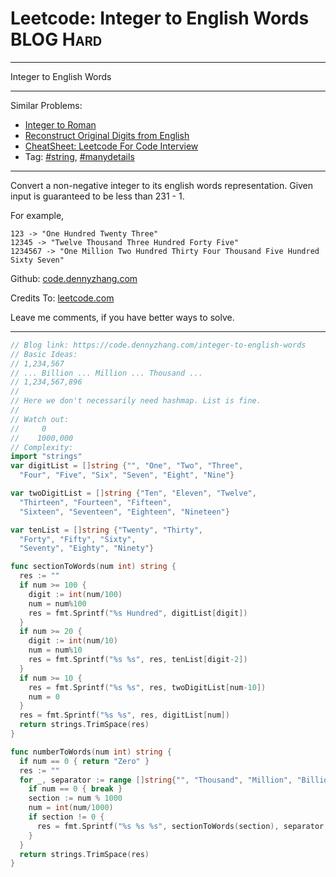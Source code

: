 * Leetcode: Integer to English Words                              :BLOG:Hard:
#+STARTUP: showeverything
#+OPTIONS: toc:nil \n:t ^:nil creator:nil d:nil
:PROPERTIES:
:type:     string, manydetails
:END:
---------------------------------------------------------------------
Integer to English Words
---------------------------------------------------------------------
#+BEGIN_HTML
<a href="https://github.com/dennyzhang/code.dennyzhang.com/tree/master/problems/integer-to-english-words"><img align="right" width="200" height="183" src="https://www.dennyzhang.com/wp-content/uploads/denny/watermark/github.png" /></a>
#+END_HTML
Similar Problems:
- [[https://code.dennyzhang.com/integer-to-roman][Integer to Roman]]
- [[https://code.dennyzhang.com/reconstruct-original-digits-from-english][Reconstruct Original Digits from English]]
- [[https://cheatsheet.dennyzhang.com/cheatsheet-leetcode-A4][CheatSheet: Leetcode For Code Interview]]
- Tag: [[https://code.dennyzhang.com/review-string][#string]], [[https://code.dennyzhang.com/review-manydetails][#manydetails]]
---------------------------------------------------------------------
Convert a non-negative integer to its english words representation. Given input is guaranteed to be less than 231 - 1.

For example,
#+BEGIN_EXAMPLE
123 -> "One Hundred Twenty Three"
12345 -> "Twelve Thousand Three Hundred Forty Five"
1234567 -> "One Million Two Hundred Thirty Four Thousand Five Hundred Sixty Seven"
#+END_EXAMPLE

Github: [[https://github.com/dennyzhang/code.dennyzhang.com/tree/master/problems/integer-to-english-words][code.dennyzhang.com]]

Credits To: [[https://leetcode.com/problems/integer-to-english-words/description/][leetcode.com]]

Leave me comments, if you have better ways to solve.
---------------------------------------------------------------------

#+BEGIN_SRC go
// Blog link: https://code.dennyzhang.com/integer-to-english-words
// Basic Ideas:
// 1,234,567
// ... Billion ... Million ... Thousand ...
// 1,234,567,896
//
// Here we don't necessarily need hashmap. List is fine.
//
// Watch out:
//     0
//    1000,000
// Complexity:
import "strings"
var digitList = []string {"", "One", "Two", "Three",
  "Four", "Five", "Six", "Seven", "Eight", "Nine"}

var twoDigitList = []string {"Ten", "Eleven", "Twelve",
  "Thirteen", "Fourteen", "Fifteen", 
  "Sixteen", "Seventeen", "Eighteen", "Nineteen"}

var tenList = []string {"Twenty", "Thirty",
  "Forty", "Fifty", "Sixty",
  "Seventy", "Eighty", "Ninety"}

func sectionToWords(num int) string {
  res := ""
  if num >= 100 {
    digit := int(num/100)
    num = num%100
    res = fmt.Sprintf("%s Hundred", digitList[digit])
  }
  if num >= 20 {
    digit := int(num/10)
    num = num%10
    res = fmt.Sprintf("%s %s", res, tenList[digit-2])
  }
  if num >= 10 {
    res = fmt.Sprintf("%s %s", res, twoDigitList[num-10])
    num = 0
  }
  res = fmt.Sprintf("%s %s", res, digitList[num])
  return strings.TrimSpace(res)
}

func numberToWords(num int) string {
  if num == 0 { return "Zero" }
  res := ""
  for _, separator := range []string{"", "Thousand", "Million", "Billion"} {
    if num == 0 { break }
    section := num % 1000
    num = int(num/1000)
    if section != 0 {
      res = fmt.Sprintf("%s %s %s", sectionToWords(section), separator, res)
    }
  }
  return strings.TrimSpace(res)
}
#+END_SRC

#+BEGIN_HTML
<div style="overflow: hidden;">
<div style="float: left; padding: 5px"> <a href="https://www.linkedin.com/in/dennyzhang001"><img src="https://www.dennyzhang.com/wp-content/uploads/sns/linkedin.png" alt="linkedin" /></a></div>
<div style="float: left; padding: 5px"><a href="https://github.com/dennyzhang"><img src="https://www.dennyzhang.com/wp-content/uploads/sns/github.png" alt="github" /></a></div>
<div style="float: left; padding: 5px"><a href="https://www.dennyzhang.com/slack" target="_blank" rel="nofollow"><img src="https://www.dennyzhang.com/wp-content/uploads/sns/slack.png" alt="slack"/></a></div>
</div>
#+END_HTML

